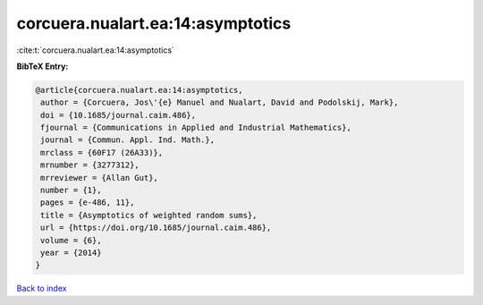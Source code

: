corcuera.nualart.ea:14:asymptotics
==================================

:cite:t:`corcuera.nualart.ea:14:asymptotics`

**BibTeX Entry:**

.. code-block:: bibtex

   @article{corcuera.nualart.ea:14:asymptotics,
    author = {Corcuera, Jos\'{e} Manuel and Nualart, David and Podolskij, Mark},
    doi = {10.1685/journal.caim.486},
    fjournal = {Communications in Applied and Industrial Mathematics},
    journal = {Commun. Appl. Ind. Math.},
    mrclass = {60F17 (26A33)},
    mrnumber = {3277312},
    mrreviewer = {Allan Gut},
    number = {1},
    pages = {e-486, 11},
    title = {Asymptotics of weighted random sums},
    url = {https://doi.org/10.1685/journal.caim.486},
    volume = {6},
    year = {2014}
   }

`Back to index <../By-Cite-Keys.rst>`_
